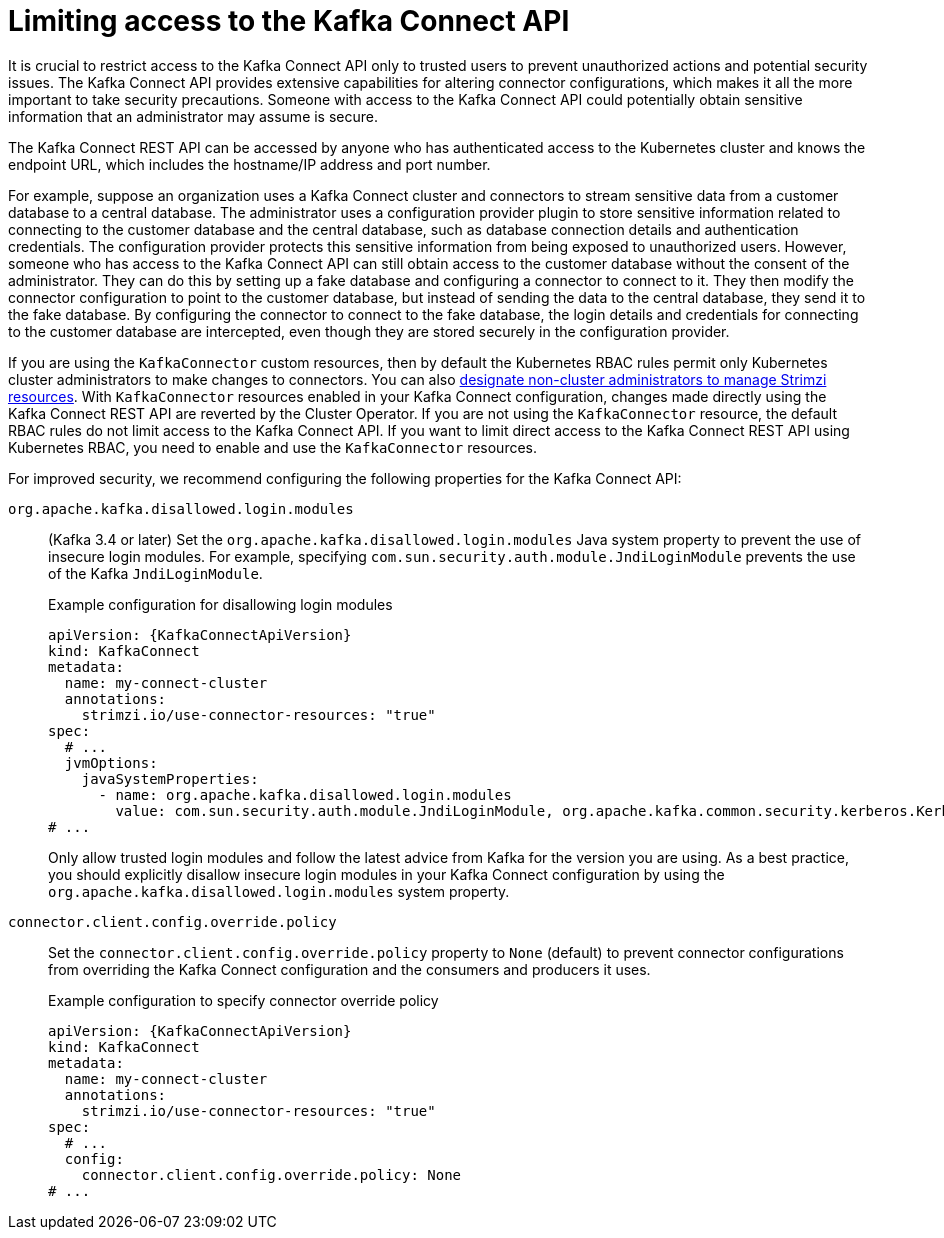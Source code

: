 // This assembly is included in the following assemblies:
//
// assembly-deploy-kafka-connect-with-plugins.adoc

[id='con-securing-kafka-connect-api-{context}']
= Limiting access to the Kafka Connect API

[role="_abstract"]
It is crucial to restrict access to the Kafka Connect API only to trusted users to prevent unauthorized actions and potential security issues. 
The Kafka Connect API provides extensive capabilities for altering connector configurations, which makes it all the more important to take security precautions.
Someone with access to the Kafka Connect API could potentially obtain sensitive information that an administrator may assume is secure.

The Kafka Connect REST API can be accessed by anyone who has authenticated access to the Kubernetes cluster and knows the endpoint URL, which includes the hostname/IP address and port number.

For example, suppose an organization uses a Kafka Connect cluster and connectors to stream sensitive data from a customer database to a central database. 
The administrator uses a configuration provider plugin to store sensitive information related to connecting to the customer database and the central database, such as database connection details and authentication credentials.
The configuration provider protects this sensitive information from being exposed to unauthorized users. 
However, someone who has access to the Kafka Connect API can still obtain access to the customer database without the consent of the administrator.
They can do this by setting up a fake database and configuring a connector to connect to it. 
They then modify the connector configuration to point to the customer database, but instead of sending the data to the central database, they send it to the fake database.
By configuring the connector to connect to the fake database, the login details and credentials for connecting to the customer database are intercepted, even though they are stored securely in the configuration provider.

If you are using the `KafkaConnector` custom resources, then by default the Kubernetes RBAC rules permit only Kubernetes cluster administrators to make changes to connectors.
You can also xref:adding-users-the-strimzi-admin-role-str[designate non-cluster administrators to manage Strimzi resources].  
With `KafkaConnector` resources enabled in your Kafka Connect configuration, changes made directly using the Kafka Connect REST API are reverted by the Cluster Operator.
If you are not using the `KafkaConnector` resource, the default RBAC rules do not limit access to the Kafka Connect API.
If you want to limit direct access to the Kafka Connect REST API using Kubernetes RBAC, you need to enable and use the `KafkaConnector` resources. 

For improved security, we recommend configuring the following properties for the Kafka Connect API:

`org.apache.kafka.disallowed.login.modules`:: (Kafka 3.4 or later) Set the `org.apache.kafka.disallowed.login.modules` Java system property to prevent the use of insecure login modules. 
For example, specifying `com.sun.security.auth.module.JndiLoginModule` prevents the use of the Kafka `JndiLoginModule`.
+
.Example configuration for disallowing login modules
[source,yaml,subs=attributes+]
----
apiVersion: {KafkaConnectApiVersion}
kind: KafkaConnect
metadata:
  name: my-connect-cluster
  annotations:
    strimzi.io/use-connector-resources: "true" 
spec:
  # ...
  jvmOptions:
    javaSystemProperties:
      - name: org.apache.kafka.disallowed.login.modules
        value: com.sun.security.auth.module.JndiLoginModule, org.apache.kafka.common.security.kerberos.KerberosLoginModule
# ...      
----
+
Only allow trusted login modules and follow the latest advice from Kafka for the version you are using.
As a best practice, you should explicitly disallow insecure login modules in your Kafka Connect configuration by using the `org.apache.kafka.disallowed.login.modules` system property.

`connector.client.config.override.policy`:: Set the `connector.client.config.override.policy` property to `None` (default) to prevent connector configurations from overriding the Kafka Connect configuration and the consumers and producers it uses. 
+
.Example configuration to specify connector override policy
[source,yaml,subs=attributes+]
----
apiVersion: {KafkaConnectApiVersion}
kind: KafkaConnect
metadata:
  name: my-connect-cluster
  annotations:
    strimzi.io/use-connector-resources: "true" 
spec:
  # ...
  config:
    connector.client.config.override.policy: None
# ...      
----